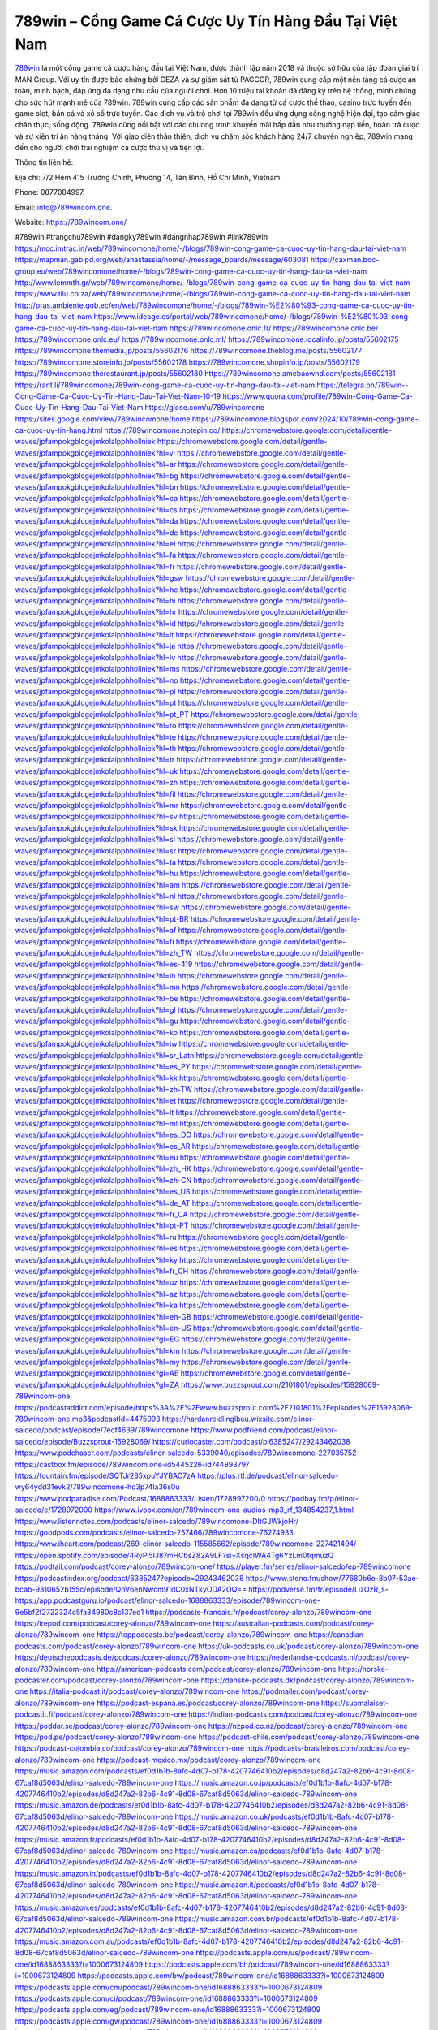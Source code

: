 789win – Cổng Game Cá Cược Uy Tín Hàng Đầu Tại Việt Nam
===================================

`789win <https://789wincom.one/>`_ là một cổng game cá cược hàng đầu tại Việt Nam, được thành lập năm 2018 và thuộc sở hữu của tập đoàn giải trí MAN Group. Với uy tín được bảo chứng bởi CEZA và sự giám sát từ PAGCOR, 789win cung cấp một nền tảng cá cược an toàn, minh bạch, đáp ứng đa dạng nhu cầu của người chơi. Hơn 10 triệu tài khoản đã đăng ký trên hệ thống, minh chứng cho sức hút mạnh mẽ của 789win. 
789win cung cấp các sản phẩm đa dạng từ cá cược thể thao, casino trực tuyến đến game slot, bắn cá và xổ số trực tuyến. Các dịch vụ và trò chơi tại 789win đều ứng dụng công nghệ hiện đại, tạo cảm giác chân thực, sống động. 789win cũng nổi bật với các chương trình khuyến mãi hấp dẫn như thưởng nạp tiền, hoàn trả cược và sự kiện tri ân hàng tháng. Với giao diện thân thiện, dịch vụ chăm sóc khách hàng 24/7 chuyên nghiệp, 789win mang đến cho người chơi trải nghiệm cá cược thú vị và tiện lợi.

Thông tin liên hệ: 

Địa chỉ: 7/2 Hẻm 415 Trường Chinh, Phường 14, Tân Bình, Hồ Chí Minh, Vietnam. 

Phone: 0877084997. 

Email: info@789wincom.one. 

Website: https://789wincom.one/ 

#789win #trangchu789win #dangky789win #dangnhap789win #link789win
https://mcc.imtrac.in/web/789wincomone/home/-/blogs/789win-cong-game-ca-cuoc-uy-tin-hang-dau-tai-viet-nam
https://mapman.gabipd.org/web/anastassia/home/-/message_boards/message/603081
https://caxman.boc-group.eu/web/789wincomone/home/-/blogs/789win-cong-game-ca-cuoc-uy-tin-hang-dau-tai-viet-nam
http://www.lemmth.gr/web/789wincomone/home/-/blogs/789win-cong-game-ca-cuoc-uy-tin-hang-dau-tai-viet-nam
https://www.tliu.co.za/web/789wincomone/home/-/blogs/789win-cong-game-ca-cuoc-uy-tin-hang-dau-tai-viet-nam
http://pras.ambiente.gob.ec/en/web/789wincomone/home/-/blogs/789win-%E2%80%93-cong-game-ca-cuoc-uy-tin-hang-dau-tai-viet-nam
https://www.ideage.es/portal/web/789wincomone/home/-/blogs/789win-%E2%80%93-cong-game-ca-cuoc-uy-tin-hang-dau-tai-viet-nam
https://789wincomone.onlc.fr/
https://789wincomone.onlc.be/
https://789wincomone.onlc.eu/
https://789wincomone.onlc.ml/
https://789wincomone.localinfo.jp/posts/55602175
https://789wincomone.themedia.jp/posts/55602176
https://789wincomone.theblog.me/posts/55602177
https://789wincomone.storeinfo.jp/posts/55602178
https://789wincomone.shopinfo.jp/posts/55602179
https://789wincomone.therestaurant.jp/posts/55602180
https://789wincomone.amebaownd.com/posts/55602181
https://rant.li/789wincomone/789win-cong-game-ca-cuoc-uy-tin-hang-dau-tai-viet-nam
https://telegra.ph/789win--Cong-Game-Ca-Cuoc-Uy-Tin-Hang-Dau-Tai-Viet-Nam-10-19
https://www.quora.com/profile/789win-Cong-Game-Ca-Cuoc-Uy-Tin-Hang-Dau-Tai-Viet-Nam
https://glose.com/u/789wincomone
https://sites.google.com/view/789wincomone/home
https://789wincomone.blogspot.com/2024/10/789win-cong-game-ca-cuoc-uy-tin-hang.html
https://789wincomone.notepin.co/
https://chromewebstore.google.com/detail/gentle-waves/jpfampokgblcgejmkolalpphhollniek
https://chromewebstore.google.com/detail/gentle-waves/jpfampokgblcgejmkolalpphhollniek?hl=vi
https://chromewebstore.google.com/detail/gentle-waves/jpfampokgblcgejmkolalpphhollniek?hl=ar
https://chromewebstore.google.com/detail/gentle-waves/jpfampokgblcgejmkolalpphhollniek?hl=bg
https://chromewebstore.google.com/detail/gentle-waves/jpfampokgblcgejmkolalpphhollniek?hl=bn
https://chromewebstore.google.com/detail/gentle-waves/jpfampokgblcgejmkolalpphhollniek?hl=ca
https://chromewebstore.google.com/detail/gentle-waves/jpfampokgblcgejmkolalpphhollniek?hl=cs
https://chromewebstore.google.com/detail/gentle-waves/jpfampokgblcgejmkolalpphhollniek?hl=da
https://chromewebstore.google.com/detail/gentle-waves/jpfampokgblcgejmkolalpphhollniek?hl=de
https://chromewebstore.google.com/detail/gentle-waves/jpfampokgblcgejmkolalpphhollniek?hl=el
https://chromewebstore.google.com/detail/gentle-waves/jpfampokgblcgejmkolalpphhollniek?hl=fa
https://chromewebstore.google.com/detail/gentle-waves/jpfampokgblcgejmkolalpphhollniek?hl=fr
https://chromewebstore.google.com/detail/gentle-waves/jpfampokgblcgejmkolalpphhollniek?hl=gsw
https://chromewebstore.google.com/detail/gentle-waves/jpfampokgblcgejmkolalpphhollniek?hl=he
https://chromewebstore.google.com/detail/gentle-waves/jpfampokgblcgejmkolalpphhollniek?hl=hi
https://chromewebstore.google.com/detail/gentle-waves/jpfampokgblcgejmkolalpphhollniek?hl=hr
https://chromewebstore.google.com/detail/gentle-waves/jpfampokgblcgejmkolalpphhollniek?hl=id
https://chromewebstore.google.com/detail/gentle-waves/jpfampokgblcgejmkolalpphhollniek?hl=it
https://chromewebstore.google.com/detail/gentle-waves/jpfampokgblcgejmkolalpphhollniek?hl=ja
https://chromewebstore.google.com/detail/gentle-waves/jpfampokgblcgejmkolalpphhollniek?hl=lv
https://chromewebstore.google.com/detail/gentle-waves/jpfampokgblcgejmkolalpphhollniek?hl=ms
https://chromewebstore.google.com/detail/gentle-waves/jpfampokgblcgejmkolalpphhollniek?hl=no
https://chromewebstore.google.com/detail/gentle-waves/jpfampokgblcgejmkolalpphhollniek?hl=pl
https://chromewebstore.google.com/detail/gentle-waves/jpfampokgblcgejmkolalpphhollniek?hl=pt
https://chromewebstore.google.com/detail/gentle-waves/jpfampokgblcgejmkolalpphhollniek?hl=pt_PT
https://chromewebstore.google.com/detail/gentle-waves/jpfampokgblcgejmkolalpphhollniek?hl=ro
https://chromewebstore.google.com/detail/gentle-waves/jpfampokgblcgejmkolalpphhollniek?hl=te
https://chromewebstore.google.com/detail/gentle-waves/jpfampokgblcgejmkolalpphhollniek?hl=th
https://chromewebstore.google.com/detail/gentle-waves/jpfampokgblcgejmkolalpphhollniek?hl=tr
https://chromewebstore.google.com/detail/gentle-waves/jpfampokgblcgejmkolalpphhollniek?hl=uk
https://chromewebstore.google.com/detail/gentle-waves/jpfampokgblcgejmkolalpphhollniek?hl=zh
https://chromewebstore.google.com/detail/gentle-waves/jpfampokgblcgejmkolalpphhollniek?hl=fil
https://chromewebstore.google.com/detail/gentle-waves/jpfampokgblcgejmkolalpphhollniek?hl=mr
https://chromewebstore.google.com/detail/gentle-waves/jpfampokgblcgejmkolalpphhollniek?hl=sv
https://chromewebstore.google.com/detail/gentle-waves/jpfampokgblcgejmkolalpphhollniek?hl=sk
https://chromewebstore.google.com/detail/gentle-waves/jpfampokgblcgejmkolalpphhollniek?hl=sl
https://chromewebstore.google.com/detail/gentle-waves/jpfampokgblcgejmkolalpphhollniek?hl=sr
https://chromewebstore.google.com/detail/gentle-waves/jpfampokgblcgejmkolalpphhollniek?hl=ta
https://chromewebstore.google.com/detail/gentle-waves/jpfampokgblcgejmkolalpphhollniek?hl=hu
https://chromewebstore.google.com/detail/gentle-waves/jpfampokgblcgejmkolalpphhollniek?hl=am
https://chromewebstore.google.com/detail/gentle-waves/jpfampokgblcgejmkolalpphhollniek?hl=nl
https://chromewebstore.google.com/detail/gentle-waves/jpfampokgblcgejmkolalpphhollniek?hl=sw
https://chromewebstore.google.com/detail/gentle-waves/jpfampokgblcgejmkolalpphhollniek?hl=pt-BR
https://chromewebstore.google.com/detail/gentle-waves/jpfampokgblcgejmkolalpphhollniek?hl=af
https://chromewebstore.google.com/detail/gentle-waves/jpfampokgblcgejmkolalpphhollniek?hl=fi
https://chromewebstore.google.com/detail/gentle-waves/jpfampokgblcgejmkolalpphhollniek?hl=zh_TW
https://chromewebstore.google.com/detail/gentle-waves/jpfampokgblcgejmkolalpphhollniek?hl=es-419
https://chromewebstore.google.com/detail/gentle-waves/jpfampokgblcgejmkolalpphhollniek?hl=ln
https://chromewebstore.google.com/detail/gentle-waves/jpfampokgblcgejmkolalpphhollniek?hl=mn
https://chromewebstore.google.com/detail/gentle-waves/jpfampokgblcgejmkolalpphhollniek?hl=be
https://chromewebstore.google.com/detail/gentle-waves/jpfampokgblcgejmkolalpphhollniek?hl=gl
https://chromewebstore.google.com/detail/gentle-waves/jpfampokgblcgejmkolalpphhollniek?hl=gu
https://chromewebstore.google.com/detail/gentle-waves/jpfampokgblcgejmkolalpphhollniek?hl=ko
https://chromewebstore.google.com/detail/gentle-waves/jpfampokgblcgejmkolalpphhollniek?hl=iw
https://chromewebstore.google.com/detail/gentle-waves/jpfampokgblcgejmkolalpphhollniek?hl=sr_Latn
https://chromewebstore.google.com/detail/gentle-waves/jpfampokgblcgejmkolalpphhollniek?hl=es_PY
https://chromewebstore.google.com/detail/gentle-waves/jpfampokgblcgejmkolalpphhollniek?hl=kk
https://chromewebstore.google.com/detail/gentle-waves/jpfampokgblcgejmkolalpphhollniek?hl=zh-TW
https://chromewebstore.google.com/detail/gentle-waves/jpfampokgblcgejmkolalpphhollniek?hl=et
https://chromewebstore.google.com/detail/gentle-waves/jpfampokgblcgejmkolalpphhollniek?hl=lt
https://chromewebstore.google.com/detail/gentle-waves/jpfampokgblcgejmkolalpphhollniek?hl=ml
https://chromewebstore.google.com/detail/gentle-waves/jpfampokgblcgejmkolalpphhollniek?hl=es_DO
https://chromewebstore.google.com/detail/gentle-waves/jpfampokgblcgejmkolalpphhollniek?hl=es_AR
https://chromewebstore.google.com/detail/gentle-waves/jpfampokgblcgejmkolalpphhollniek?hl=eu
https://chromewebstore.google.com/detail/gentle-waves/jpfampokgblcgejmkolalpphhollniek?hl=zh_HK
https://chromewebstore.google.com/detail/gentle-waves/jpfampokgblcgejmkolalpphhollniek?hl=zh-CN
https://chromewebstore.google.com/detail/gentle-waves/jpfampokgblcgejmkolalpphhollniek?hl=es_US
https://chromewebstore.google.com/detail/gentle-waves/jpfampokgblcgejmkolalpphhollniek?hl=de_AT
https://chromewebstore.google.com/detail/gentle-waves/jpfampokgblcgejmkolalpphhollniek?hl=fr_CA
https://chromewebstore.google.com/detail/gentle-waves/jpfampokgblcgejmkolalpphhollniek?hl=pt-PT
https://chromewebstore.google.com/detail/gentle-waves/jpfampokgblcgejmkolalpphhollniek?hl=ru
https://chromewebstore.google.com/detail/gentle-waves/jpfampokgblcgejmkolalpphhollniek?hl=es
https://chromewebstore.google.com/detail/gentle-waves/jpfampokgblcgejmkolalpphhollniek?hl=ky
https://chromewebstore.google.com/detail/gentle-waves/jpfampokgblcgejmkolalpphhollniek?hl=fr_CH
https://chromewebstore.google.com/detail/gentle-waves/jpfampokgblcgejmkolalpphhollniek?hl=uz
https://chromewebstore.google.com/detail/gentle-waves/jpfampokgblcgejmkolalpphhollniek?hl=az
https://chromewebstore.google.com/detail/gentle-waves/jpfampokgblcgejmkolalpphhollniek?hl=ka
https://chromewebstore.google.com/detail/gentle-waves/jpfampokgblcgejmkolalpphhollniek?hl=en-GB
https://chromewebstore.google.com/detail/gentle-waves/jpfampokgblcgejmkolalpphhollniek?hl=en-US
https://chromewebstore.google.com/detail/gentle-waves/jpfampokgblcgejmkolalpphhollniek?gl=EG
https://chromewebstore.google.com/detail/gentle-waves/jpfampokgblcgejmkolalpphhollniek?hl=km
https://chromewebstore.google.com/detail/gentle-waves/jpfampokgblcgejmkolalpphhollniek?hl=my
https://chromewebstore.google.com/detail/gentle-waves/jpfampokgblcgejmkolalpphhollniek?gl=AE
https://chromewebstore.google.com/detail/gentle-waves/jpfampokgblcgejmkolalpphhollniek?gl=ZA
https://www.buzzsprout.com/2101801/episodes/15928069-789wincom-one
https://podcastaddict.com/episode/https%3A%2F%2Fwww.buzzsprout.com%2F2101801%2Fepisodes%2F15928069-789wincom-one.mp3&podcastId=4475093
https://hardanreidlinglbeu.wixsite.com/elinor-salcedo/podcast/episode/7ecf4639/789wincomone
https://www.podfriend.com/podcast/elinor-salcedo/episode/Buzzsprout-15928069/
https://curiocaster.com/podcast/pi6385247/29243462038
https://www.podchaser.com/podcasts/elinor-salcedo-5339040/episodes/789wincomone-227035752
https://castbox.fm/episode/789wincom.one-id5445226-id744893797
https://fountain.fm/episode/SQTJr285xpuYJYBAC7zA
https://plus.rtl.de/podcast/elinor-salcedo-wy64ydd31evk2/789wincomone-ho3p74la36s0u
https://www.podparadise.com/Podcast/1688863333/Listen/1728997200/0
https://podbay.fm/p/elinor-salcedo/e/1728972000
https://www.ivoox.com/en/789wincom-one-audios-mp3_rf_134854237_1.html
https://www.listennotes.com/podcasts/elinor-salcedo/789wincomone-DItGJWkjoHr/
https://goodpods.com/podcasts/elinor-salcedo-257466/789wincomone-76274933
https://www.iheart.com/podcast/269-elinor-salcedo-115585662/episode/789wincomone-227421494/
https://open.spotify.com/episode/4RyPi5IJ87mHCbsZ82A9LF?si=XsqcIWA4Tg6YzLm0tqmuzQ
https://podtail.com/podcast/corey-alonzo/789wincom-one/
https://player.fm/series/elinor-salcedo/ep-789wincomone
https://podcastindex.org/podcast/6385247?episode=29243462038
https://www.steno.fm/show/77680b6e-8b07-53ae-bcab-9310652b155c/episode/QnV6enNwcm91dC0xNTkyODA2OQ==
https://podverse.fm/fr/episode/LizOzR_s-
https://app.podcastguru.io/podcast/elinor-salcedo-1688863333/episode/789wincom-one-9e5bf2f2722324c5fa34980c8c137ed1
https://podcasts-francais.fr/podcast/corey-alonzo/789wincom-one
https://irepod.com/podcast/corey-alonzo/789wincom-one
https://australian-podcasts.com/podcast/corey-alonzo/789wincom-one
https://toppodcasts.be/podcast/corey-alonzo/789wincom-one
https://canadian-podcasts.com/podcast/corey-alonzo/789wincom-one
https://uk-podcasts.co.uk/podcast/corey-alonzo/789wincom-one
https://deutschepodcasts.de/podcast/corey-alonzo/789wincom-one
https://nederlandse-podcasts.nl/podcast/corey-alonzo/789wincom-one
https://american-podcasts.com/podcast/corey-alonzo/789wincom-one
https://norske-podcaster.com/podcast/corey-alonzo/789wincom-one
https://danske-podcasts.dk/podcast/corey-alonzo/789wincom-one
https://italia-podcast.it/podcast/corey-alonzo/789wincom-one
https://podmailer.com/podcast/corey-alonzo/789wincom-one
https://podcast-espana.es/podcast/corey-alonzo/789wincom-one
https://suomalaiset-podcastit.fi/podcast/corey-alonzo/789wincom-one
https://indian-podcasts.com/podcast/corey-alonzo/789wincom-one
https://poddar.se/podcast/corey-alonzo/789wincom-one
https://nzpod.co.nz/podcast/corey-alonzo/789wincom-one
https://pod.pe/podcast/corey-alonzo/789wincom-one
https://podcast-chile.com/podcast/corey-alonzo/789wincom-one
https://podcast-colombia.co/podcast/corey-alonzo/789wincom-one
https://podcasts-brasileiros.com/podcast/corey-alonzo/789wincom-one
https://podcast-mexico.mx/podcast/corey-alonzo/789wincom-one
https://music.amazon.com/podcasts/ef0d1b1b-8afc-4d07-b178-4207746410b2/episodes/d8d247a2-82b6-4c91-8d08-67caf8d5063d/elinor-salcedo-789wincom-one
https://music.amazon.co.jp/podcasts/ef0d1b1b-8afc-4d07-b178-4207746410b2/episodes/d8d247a2-82b6-4c91-8d08-67caf8d5063d/elinor-salcedo-789wincom-one
https://music.amazon.de/podcasts/ef0d1b1b-8afc-4d07-b178-4207746410b2/episodes/d8d247a2-82b6-4c91-8d08-67caf8d5063d/elinor-salcedo-789wincom-one
https://music.amazon.co.uk/podcasts/ef0d1b1b-8afc-4d07-b178-4207746410b2/episodes/d8d247a2-82b6-4c91-8d08-67caf8d5063d/elinor-salcedo-789wincom-one
https://music.amazon.fr/podcasts/ef0d1b1b-8afc-4d07-b178-4207746410b2/episodes/d8d247a2-82b6-4c91-8d08-67caf8d5063d/elinor-salcedo-789wincom-one
https://music.amazon.ca/podcasts/ef0d1b1b-8afc-4d07-b178-4207746410b2/episodes/d8d247a2-82b6-4c91-8d08-67caf8d5063d/elinor-salcedo-789wincom-one
https://music.amazon.in/podcasts/ef0d1b1b-8afc-4d07-b178-4207746410b2/episodes/d8d247a2-82b6-4c91-8d08-67caf8d5063d/elinor-salcedo-789wincom-one
https://music.amazon.it/podcasts/ef0d1b1b-8afc-4d07-b178-4207746410b2/episodes/d8d247a2-82b6-4c91-8d08-67caf8d5063d/elinor-salcedo-789wincom-one
https://music.amazon.es/podcasts/ef0d1b1b-8afc-4d07-b178-4207746410b2/episodes/d8d247a2-82b6-4c91-8d08-67caf8d5063d/elinor-salcedo-789wincom-one
https://music.amazon.com.br/podcasts/ef0d1b1b-8afc-4d07-b178-4207746410b2/episodes/d8d247a2-82b6-4c91-8d08-67caf8d5063d/elinor-salcedo-789wincom-one
https://music.amazon.com.au/podcasts/ef0d1b1b-8afc-4d07-b178-4207746410b2/episodes/d8d247a2-82b6-4c91-8d08-67caf8d5063d/elinor-salcedo-789wincom-one
https://podcasts.apple.com/us/podcast/789wincom-one/id1688863333?i=1000673124809
https://podcasts.apple.com/bh/podcast/789wincom-one/id1688863333?i=1000673124809
https://podcasts.apple.com/bw/podcast/789wincom-one/id1688863333?i=1000673124809
https://podcasts.apple.com/cm/podcast/789wincom-one/id1688863333?i=1000673124809
https://podcasts.apple.com/ci/podcast/789wincom-one/id1688863333?i=1000673124809
https://podcasts.apple.com/eg/podcast/789wincom-one/id1688863333?i=1000673124809
https://podcasts.apple.com/gw/podcast/789wincom-one/id1688863333?i=1000673124809
https://podcasts.apple.com/in/podcast/789wincom-one/id1688863333?i=1000673124809
https://podcasts.apple.com/il/podcast/789wincom-one/id1688863333?i=1000673124809
https://podcasts.apple.com/jo/podcast/789wincom-one/id1688863333?i=1000673124809
https://podcasts.apple.com/ke/podcast/789wincom-one/id1688863333?i=1000673124809
https://podcasts.apple.com/kw/podcast/789wincom-one/id1688863333?i=1000673124809
https://podcasts.apple.com/mg/podcast/789wincom-one/id1688863333?i=1000673124809
https://podcasts.apple.com/ml/podcast/789wincom-one/id1688863333?i=1000673124809
https://podcasts.apple.com/ma/podcast/789wincom-one/id1688863333?i=1000673124809
https://podcasts.apple.com/mu/podcast/789wincom-one/id1688863333?i=1000673124809
https://podcasts.apple.com/mz/podcast/789wincom-one/id1688863333?i=1000673124809
https://podcasts.apple.com/ne/podcast/789wincom-one/id1688863333?i=1000673124809
https://podcasts.apple.com/ng/podcast/789wincom-one/id1688863333?i=1000673124809
https://podcasts.apple.com/om/podcast/789wincom-one/id1688863333?i=1000673124809
https://podcasts.apple.com/qa/podcast/789wincom-one/id1688863333?i=1000673124809
https://podcasts.apple.com/sa/podcast/789wincom-one/id1688863333?i=1000673124809
https://podcasts.apple.com/sn/podcast/789wincom-one/id1688863333?i=1000673124809
https://podcasts.apple.com/za/podcast/789wincom-one/id1688863333?i=1000673124809
https://podcasts.apple.com/tn/podcast/789wincom-one/id1688863333?i=1000673124809
https://podcasts.apple.com/ug/podcast/789wincom-one/id1688863333?i=1000673124809
https://podcasts.apple.com/ae/podcast/789wincom-one/id1688863333?i=1000673124809
https://podcasts.apple.com/au/podcast/789wincom-one/id1688863333?i=1000673124809
https://podcasts.apple.com/hk/podcast/789wincom-one/id1688863333?i=1000673124809
https://podcasts.apple.com/id/podcast/789wincom-one/id1688863333?i=1000673124809
https://podcasts.apple.com/jp/podcast/789wincom-one/id1688863333?i=1000673124809
https://podcasts.apple.com/kr/podcast/789wincom-one/id1688863333?i=1000673124809
https://podcasts.apple.com/mo/podcast/789wincom-one/id1688863333?i=1000673124809
https://podcasts.apple.com/my/podcast/789wincom-one/id1688863333?i=1000673124809
https://podcasts.apple.com/nz/podcast/789wincom-one/id1688863333?i=1000673124809
https://podcasts.apple.com/ph/podcast/789wincom-one/id1688863333?i=1000673124809
https://podcasts.apple.com/sg/podcast/789wincom-one/id1688863333?i=1000673124809
https://podcasts.apple.com/tw/podcast/789wincom-one/id1688863333?i=1000673124809
https://podcasts.apple.com/th/podcast/789wincom-one/id1688863333?i=1000673124809
https://podcasts.apple.com/vn/podcast/789wincom-one/id1688863333?i=1000673124809
https://podcasts.apple.com/am/podcast/789wincom-one/id1688863333?i=1000673124809
https://podcasts.apple.com/az/podcast/789wincom-one/id1688863333?i=1000673124809
https://podcasts.apple.com/bg/podcast/789wincom-one/id1688863333?i=1000673124809
https://podcasts.apple.com/cz/podcast/789wincom-one/id1688863333?i=1000673124809
https://podcasts.apple.com/dk/podcast/789wincom-one/id1688863333?i=1000673124809
https://podcasts.apple.com/de/podcast/789wincom-one/id1688863333?i=1000673124809
https://podcasts.apple.com/ee/podcast/789wincom-one/id1688863333?i=1000673124809
https://podcasts.apple.com/es/podcast/789wincom-one/id1688863333?i=1000673124809
https://podcasts.apple.com/fr/podcast/789wincom-one/id1688863333?i=1000673124809
https://podcasts.apple.com/ge/podcast/789wincom-one/id1688863333?i=1000673124809
https://podcasts.apple.com/gr/podcast/789wincom-one/id1688863333?i=1000673124809
https://podcasts.apple.com/hr/podcast/789wincom-one/id1688863333?i=1000673124809
https://podcasts.apple.com/ie/podcast/789wincom-one/id1688863333?i=1000673124809
https://podcasts.apple.com/it/podcast/789wincom-one/id1688863333?i=1000673124809
https://podcasts.apple.com/kz/podcast/789wincom-one/id1688863333?i=1000673124809
https://podcasts.apple.com/kg/podcast/789wincom-one/id1688863333?i=1000673124809
https://podcasts.apple.com/lv/podcast/789wincom-one/id1688863333?i=1000673124809
https://podcasts.apple.com/lt/podcast/789wincom-one/id1688863333?i=1000673124809
https://podcasts.apple.com/lu/podcast/789wincom-one/id1688863333?i=1000673124809
https://podcasts.apple.com/hu/podcast/789wincom-one/id1688863333?i=1000673124809
https://podcasts.apple.com/mt/podcast/789wincom-one/id1688863333?i=1000673124809
https://podcasts.apple.com/md/podcast/789wincom-one/id1688863333?i=1000673124809
https://podcasts.apple.com/me/podcast/789wincom-one/id1688863333?i=1000673124809
https://podcasts.apple.com/nl/podcast/789wincom-one/id1688863333?i=1000673124809
https://podcasts.apple.com/mk/podcast/789wincom-one/id1688863333?i=1000673124809
https://podcasts.apple.com/no/podcast/789wincom-one/id1688863333?i=1000673124809
https://podcasts.apple.com/at/podcast/789wincom-one/id1688863333?i=1000673124809
https://podcasts.apple.com/pl/podcast/789wincom-one/id1688863333?i=1000673124809
https://podcasts.apple.com/pt/podcast/789wincom-one/id1688863333?i=1000673124809
https://podcasts.apple.com/ro/podcast/789wincom-one/id1688863333?i=1000673124809
https://podcasts.apple.com/ru/podcast/789wincom-one/id1688863333?i=1000673124809
https://podcasts.apple.com/sk/podcast/789wincom-one/id1688863333?i=1000673124809
https://podcasts.apple.com/si/podcast/789wincom-one/id1688863333?i=1000673124809
https://podcasts.apple.com/fi/podcast/789wincom-one/id1688863333?i=1000673124809
https://podcasts.apple.com/se/podcast/789wincom-one/id1688863333?i=1000673124809
https://podcasts.apple.com/tj/podcast/789wincom-one/id1688863333?i=1000673124809
https://podcasts.apple.com/tr/podcast/789wincom-one/id1688863333?i=1000673124809
https://podcasts.apple.com/tm/podcast/789wincom-one/id1688863333?i=1000673124809
https://podcasts.apple.com/ua/podcast/789wincom-one/id1688863333?i=1000673124809
https://podcasts.apple.com/la/podcast/789wincom-one/id1688863333?i=1000673124809
https://podcasts.apple.com/br/podcast/789wincom-one/id1688863333?i=1000673124809
https://podcasts.apple.com/cl/podcast/789wincom-one/id1688863333?i=1000673124809
https://podcasts.apple.com/co/podcast/789wincom-one/id1688863333?i=1000673124809
https://podcasts.apple.com/mx/podcast/789wincom-one/id1688863333?i=1000673124809
https://podcasts.apple.com/ca/podcast/789wincom-one/id1688863333?i=1000673124809
https://podcasts.apple.com/podcast/789wincom-one/id1688863333?i=1000673124809
https://twitter.com/789wincomone
https://www.youtube.com/@789wincomone
https://www.pinterest.com/789wincomone/
https://vimeo.com/789wincomone
https://www.blogger.com/profile/07172955052014655491
https://gravatar.com/789wincomone1
https://789wincomone.readthedocs.io/
www.zillow.com/profile/789wincomone
https://789wincomone.systeme.io/
https://talk.plesk.com/members/wincom-one.370792/#about
https://www.tumblr.com/789wincomone
https://www.openstreetmap.org/user/789Wincom%20One
https://profile.hatena.ne.jp/wincomone/profile
https://issuu.com/789wincomone
https://www.twitch.tv/789wincomone
https://www.linkedin.com/in/789wincomone/
https://789wincomone.bandcamp.com/album/789wincom-one
https://789wincom-one.webflow.io/
https://disqus.com/by/789wincomone/about/
https://www.mixcloud.com/789wincomone/
https://hub.docker.com/u/789wincomone
https://forum.acronis.com/it/user/738892
https://500px.com/p/789wincomone
https://www.producthunt.com/@789wincomone
https://789wincomone.notion.site/789Wincom-One-120870942ae380f29dd4c5d407e7fff8?pvs=25
https://readthedocs.org/projects/789wincom-one/
https://www.reverbnation.com/artist/789wincomone
https://connect.garmin.com/modern/profile/c7e525bb-5204-4712-a3db-2bcc6c8bab0f
http://resurrection.bungie.org/forum/index.pl?profilesave
https://789wincomone.threadless.com/about
https://public.tableau.com/app/profile/789wincomone/vizzes
https://tvchrist.ning.com/profile/789WincomOne
https://cdn.muvizu.com/Profile/789wincomone/Latest
https://3dwarehouse.sketchup.com/by/789wincomone
https://flipboard.com/@789wincomone/789wincom-one-v3o98iqvy
https://heylink.me/qhnguyentientrinh188324/
https://sketchfab.com/789wincomone
https://gitee.com/wincomone
https://jsfiddle.net/789wincomone/2r0s96Lb/
https://www.discogs.com/fr/user/789wincomone
https://community.fabric.microsoft.com/t5/user/viewprofilepage/user-id/825822
https://www.walkscore.com/people/329679598174/789wincom-one
https://hackerone.com/789wincomone
https://www.diigo.com/user/wincomone
https://telegra.ph/789Wincom-One-10-16
https://wakelet.com/@789wincomone
https://dreevoo.com/profile.php?pid=696949
https://hashnode.com/@789wincomone
https://anyflip.com/homepage/bvjlc
https://www.instapaper.com/p/789wincomone/folder/5078967/789wincomone
https://beacons.ai/789wincomone
https://chart-studio.plotly.com/~789wincomone
http://789wincomone.minitokyo.net/
https://app.scholasticahq.com/scholars/344466-789wincom-one
https://www.brownbook.net/business/53155360/789wincom-one/
https://community.alteryx.com/t5/user/viewprofilepage/user-id/642997
https://stocktwits.com/789wincomone
https://varecha.pravda.sk/profil/789wincomone/o-mne/
https://789wincomone.blogspot.com/2024/10/789win-la-mot-cong-game-ca-cuoc-hang-au.html#comments
https://jaga.link/789wincomone
https://s.id/789wincomone
https://writexo.com/789wincomone
https://pbase.com/789wincomone
https://leetcode.com/u/789wincomone/
https://audiomack.com/789wincomone
https://linkr.bio/789wincomone
https://forum.codeigniter.com/member.php?action=profile&uid=129975
https://www.mindmeister.com/app/map/3475122210?t=cXZXLWAyma
https://www.elephantjournal.com/profile/789wincomone/
https://forum.index.hu/User/UserDescription?u=2030951
https://dadazpharma.com/question/789wincom-one/
https://pxhere.com/en/photographer/4402146
https://starity.hu/profil/496866-wincomone/
https://www.spigotmc.org/members/wincomone.2145171/
https://www.furaffinity.net/user/789wincomone
https://play.eslgaming.com/player/20401683/
https://www.silverstripe.org/ForumMemberProfile/show/181997
https://www.emoneyspace.com/789wincomone
https://www.callupcontact.com/b/businessprofile/789Wincom_One/9322778
https://www.intensedebate.com/people/wincomone1
https://www.niftygateway.com/@789wincomone/
https://booklog.jp/users/wincomone/profile
https://socialtrain.stage.lithium.com/t5/user/viewprofilepage/user-id/104860
https://789wincomone.hashnode.dev/789wincomone
https://789wincomone.hashnode.dev/789wincom-one
https://app.roll20.net/users/14970283/789wincom-one
https://www.stem.org.uk/user/1400004/profile
https://www.metal-archives.com/users/789wincomone
https://www.veoh.com/users/789wincomone
https://www.bricklink.com/aboutMe.asp?u=789wincomone
https://www.designspiration.com/789wincomone/saves/
https://os.mbed.com/users/789wincomone/
https://www.webwiki.com/789wincom.one
https://hypothes.is/users/789wincomone
https://influence.co/789wincomone
https://www.fundable.com/789wincom-one
https://www.bandlab.com/789wincomone
https://developer.tobii.com/community-forums/members/789wincomone/
https://pinshape.com/users/5755259-789wincom-one
https://www.mountainproject.com/user/201935944/789wincom-one
https://www.storeboard.com/789wincomone
https://www.fitday.com/fitness/forums/members/789wincomone.html
https://www.renderosity.com/users/id:1576240
https://www.speedrun.com/users/789wincomone
https://www.longisland.com/profile/789wincomone
https://photoclub.canadiangeographic.ca/profile/21395004
https://start.me/p/0NDKbo/789wincomone
https://www.divephotoguide.com/user/789wincomone
https://fileforum.com/profile/789wincomone
https://scrapbox.io/789wincomone/789Wincom_One
https://my.desktopnexus.com/789wincomone/
https://my.archdaily.com/us/@789wincom-one
https://reactos.org/forum/memberlist.php?mode=viewprofile&u=114605
https://experiment.com/users/789wincomone
https://www.xosothantai.com/members/789wincom-one.534552/
https://vocal.media/authors/789-wincom-one
https://forums.alliedmods.net/member.php?u=391962
https://www.metooo.io/u/789wincomone
https://www.anobii.com/en/0102266e829d70289f/profile/activity
https://community.arlo.com/t5/user/viewprofilepage/user-id/1007057
https://www.giveawayoftheday.com/forums/profile/229657
https://us.enrollbusiness.com/BusinessProfile/6902006/789Wincom%20One
https://app.talkshoe.com/user/789wincomone
https://forum.epicbrowser.com/profile.php?id=52587
https://789wincomone.gallery.ru
http://www.rohitab.com/discuss/user/2359723-789wincomone/
https://www.bitsdujour.com/profiles/ho8h7Y
https://www.bigoven.com/user/789wincomone
https://promosimple.com/ps/2f6b9/789wincom-one
https://gitlab.aicrowd.com/789wincomone
https://forums.bohemia.net/profile/1256815-789wincomone/?tab=field_core_pfield_141
https://allmy.bio/789wincomone
http://www.askmap.net/location/7115655/vietnam/789wincom-one
https://doodleordie.com/profile/89wincomone
https://portfolium.com/789wincomone
https://www.dermandar.com/user/789wincomone/
https://www.chordie.com/forum/profile.php?id=2085673
http://qooh.me/789wincomone
https://forum.m5stack.com/user/789wincom-one
https://newspicks.com/user/10751836
https://allmyfaves.com/789wincomone
https://my.djtechtools.com/users/1453786
https://en.bio-protocol.org/userhome.aspx?id=1533039
https://glitch.com/@789wincomone
https://789wincomone.shivtr.com/pages/789wincomone
https://bikeindex.org/users/789wincomone
https://www.facer.io/u/789wincomone
https://zumvu.com/789wincomone/
http://molbiol.ru/forums/index.php?showuser=1392704
https://filmow.com/usuario/789wincomone
https://tuvan.bestmua.vn/dwqa-question/789wincom-one
https://glose.com/u/789wincomone
https://able2know.org/user/789wincomone/
https://inkbunny.net/789wincomone
https://roomstyler.com/users/789wincomone
https://www.balatarin.com/users/wincomone
https://cloudim.copiny.com/question/details/id/924697
https://www.projectnoah.org/users/789wincomone
https://www.bestadsontv.com/profile/489130/789Wincom-One
https://mxsponsor.com/riders/trnh-nguyn-tin
https://telescope.ac/789wincomone/t538jawzekk4l05rt9wtel
https://www.hebergementweb.org/members/789wincom-one.697601/
https://voz.vn/u/789wincom-one.2053440/#about
https://www.exchangle.com/789wincomone
http://www.invelos.com/UserProfile.aspx?Alias=789wincomone
https://www.fuelly.com/driver/789wincomone
https://topsitenet.com/profile/789wincomone/1290555/
https://www.proarti.fr/account/789wincomone
https://www.huntingnet.com/forum/members/789wincomone.html
https://ourairports.com/members/789wincomone/
https://www.checkli.com/789wincomone
https://www.rcuniverse.com/forum/members/789wincomone.html
https://py.checkio.org/class/789wincom-one
https://js.checkio.org/class/789wincom-one
https://www.equinenow.com/farm/789wincom-one.htm
https://www.rctech.net/forum/members/789wincomone-410332.html
https://www.businesslistings.net.au/789Wincom_One/Vietnam/789Wincom_One/1055103.aspx
https://justpaste.it/u/789wincomone
https://www.beamng.com/members/789wincom-one.646831/
https://demo.wowonder.com/789wincomone
https://designaddict.com/community/profile/789wincomone/
https://forum.trackandfieldnews.com/member/505046-789wincomone
https://lwccareers.lindsey.edu/profiles/5420115-789wincom-one
https://manylink.co/@789wincomone
https://huzzaz.com/collection/789wincom-one
https://hanson.net/users/789wincomone
https://fliphtml5.com/homepage/ozktl/789wincom-one/
https://amazingradio.us/profile/789wincomone
https://www.bunity.com/-61199a07-85d6-4243-904b-dcc9c63b8d41?r=
https://kitsu.app/users/789wincomone
https://1businessworld.com/pro/trinh-nguyen-tien/
https://www.clickasnap.com/profile/wincomone
https://linqto.me/about/789wincomone
https://vnvista.com/forums/member176851.html
http://dtan.thaiembassy.de/uncategorized/2562/?mingleforumaction=profile&id=232093
https://makeprojects.com/profile/789wincomone
https://muare.vn/shop/trinh-nguyen-tien/837480
https://lifeinsys.com/user/789wincomone
http://80.82.64.206/user/789wincomone
https://opentutorials.org/profile/186053
https://www.fantasyplanet.cz/diskuzni-fora/users/789wincomone/
https://www.ohay.tv/profile/789wincomone
http://vetstate.ru/forum/?PAGE_NAME=profile_view&UID=143548
https://www.utherverse.com/net/profile/view_profile.aspx?MemberID=105003833
https://pubhtml5.com/homepage/xdrea/
https://careers.gita.org/profiles/5420593-789wincom-one
https://jii.li/789wincomone
https://www.notebook.ai/@789wincomone
https://www.akaqa.com/account/profile/19191673643
https://help.orrs.de/user/789wincomone
https://qiita.com/789wincomone
https://www.nintendo-master.com/profil/789wincomone
https://www.iniuria.us/forum/member.php?476755-789Wincom-One
http://www.fanart-central.net/user/789wincomone/profile
https://www.magcloud.com/user/789wincomone
https://www.chaloke.com/forums/users/789wincomone/
https://agoracom.com/members/789wincomone#
https://www.nicovideo.jp/user/136501771
https://tudomuaban.com/chi-tiet-rao-vat/2370770/789wincom-one.html
https://rotorbuilds.com/profile/67454/
https://iszene.com/user-242824.html
https://b.hatena.ne.jp/wincomone/
https://www.foroatletismo.com/foro/members/789wincomone.html
https://hubpages.com/@wincomone
https://www.betting-forum.com/members/789wincom-one.75220/#about
http://aldenfamilydentistry.com/UserProfile/tabid/57/userId/932703/Default.aspx
https://doselect.com/@55715e3bfcc5f542442b6559c
https://www.swap-bot.com/user:789wincomone
https://www.freelancejob.ru/users/789wincomone/portfolio/342763/
https://biiut.com/789wincomone
https://mecabricks.com/en/user/789wincomone
https://sinhhocvietnam.com/forum/members/80853/#about
https://6giay.vn/members/789wincom-one.99388/
https://raovat.nhadat.vn/members/789wincom+one-136713.html
https://glamorouslengths.com/author/789wincomone/
https://www.ilcirotano.it/annunci/author/789wincomone/
https://chimcanhviet.vn/forum/members/789wincomone.187590/
https://muabanvn.net/members/789wincom-one.14087/
https://drivehud.com/forums/users/qhnguyentientrinh188324/
https://nguoiquangbinh.net/forum/diendan/member.php?u=150352&vmid=128675#vmessage128675
https://zix.vn/members/789wincom-one.155951/#about
https://web.ggather.com/789wincomone
https://www.asklent.com/user/789wincomone
http://delphi.larsbo.org/user/789wincomone
http://maisoncarlos.com/UserProfile/tabid/42/userId/2202676/Default.aspx
https://king-wifi.win/wiki/User:789Wincom_One
https://www.algebra.com/tutors/aboutme.mpl?userid=789wincomone
https://www.goldposter.com/members/789wincomone/profile/
https://metaldevastationradio.com/789wincomone
https://www.deepzone.net/home.php?mod=space&uid=4426405
https://wallhaven.cc/user/789wincomone
https://allmylinks.com/789wincomone
https://www.myminifactory.com/users/789wincomone
https://www.printables.com/@789wincomone_2522925
http://bbs.sdhuifa.com/home.php?mod=space&uid=649571
https://www.serialzone.cz/uzivatele/226535-789wincomone/
https://www.linkcentre.com/profile/789wincomone/
https://tatoeba.org/vi/user/profile/789wincomone
https://hulkshare.com/789wincomone
http://classicalmusicmp3freedownload.com/ja/index.php?title=%E5%88%A9%E7%94%A8%E8%80%85:789Wincom_One
https://scholar.google.com/citations?user=J3W0pl0AAAAJ&hl=vi
https://teletype.in/@789wincomone
https://transfur.com/Users/wincomone
https://my.bio/789wincomone
https://velog.io/@789wincomone/about
https://globalcatalog.com/789wincomone.vn
https://www.metaculus.com/accounts/profile/218325/
https://moparwiki.win/wiki/User:789Wincom_One
https://clinfowiki.win/wiki/User:789Wincom_One
https://algowiki.win/wiki/User:789Wincom_One
https://timeoftheworld.date/wiki/User:789Wincom_One
https://humanlove.stream/wiki/User:789Wincom_One
https://digitaltibetan.win/wiki/User:789Wincom_One
https://funsilo.date/wiki/User:789Wincom_One
https://fkwiki.win/wiki/User:789Wincom_One
https://theflatearth.win/wiki/User:789Wincom_One
https://sovren.media/p/913780/6ce7cd957875305114304aeba801a460
https://www.vid419.com/home.php?mod=space&uid=3395281
https://bysee3.com/home.php?mod=space&uid=4920286
https://community.fyers.in/member/wqKhx7RxOJ
https://www.claimajob.com/profiles/5423025-789wincom-one
https://imgcredit.xyz/789wincomone
https://violet.vn/user/show/id/14984864
https://wiki.natlife.ru/index.php/%D0%A3%D1%87%D0%B0%D1%81%D1%82%D0%BD%D0%B8%D0%BA:789Wincom_One
https://wiki.gta-zona.ru/index.php/%D0%A3%D1%87%D0%B0%D1%81%D1%82%D0%BD%D0%B8%D0%BA:789Wincom_One
https://myanimeshelf.com/profile/789wincomone
https://expathealthseoul.com/profile/789wincomone/
https://minecraftcommand.science/profile/789wincomone
https://makersplace.com/789wincomone/about
https://www.multichain.com/qa/user/789wincomone
https://www.snipesocial.co.uk/789wincomone
https://advpr.net/789wincomone
https://pytania.radnik.pl/uzytkownik/789wincomone
https://hackmd.okfn.de/s/HJAinWA11e#
http://genina.com/user/edit/4473442.page
https://thiamlau.com/forum/user-8369.html
https://bandori.party/user/224553/789wincomone/
http://techou.jp/index.php?789wincomone
https://www.pixiv.net/en/users/110501779
https://shapshare.com/789wincomone
http://onlineboxing.net/jforum/user/editDone/319564.page
https://golbis.com/user/789wincomone/
https://eternagame.org/players/416850
http://memmai.com/index.php?members/789wincomone.15584/#about
https://diendannhansu.com/members/789wincomone.77833/#about
https://www.goodreads.com/789wincomone
https://www.fitundgesund.at/profil/789wincomone
https://g0v.hackmd.io/@789wincomone/789wincomone
https://ask.mallaky.com/?qa=user/789wincomone
https://cadillacsociety.com/users/789wincomone/
https://storyweaver.org.in/en/users/1009766
https://ingmac.ru/forum/?PAGE_NAME=profile_view&UID=59504
https://findaspring.org/members/789wincomone/
http://l-avt.ru/support/dialog/?PAGE_NAME=profile_view&UID=79756
https://club.doctissimo.fr/789wincomone/
http://789wincomone.imagekind.com/
https://urlscan.io/result/363d3956-c8ee-4daa-bfb8-1d5ddd3d5aa3/
https://jszst.com.cn/home.php?mod=space&uid=4417931
https://bbs.mikocon.com/home.php?mod=space&uid=223511
https://3rd-strike.com/author/789wincomone/
https://motion-gallery.net/users/657140
https://linkmix.co/27333158
https://potofu.me/789wincomone
https://dongnairaovat.com/members/789wincom-one.23808.html
https://web.trustexchange.com/company.php?q=789wincom.one
https://hiqy.in/789wincomone
https://www.mycast.io/profiles/297656/username/789wincomone
